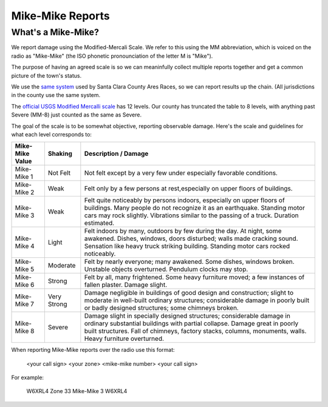 ========================
Mike-Mike Reports
========================

What's a Mike-Mike?
-------------------

We report damage using the Modified-Mercali Scale.
We refer to this using the MM abbreviation, which is
voiced on the radio as "Mike-Mike" (the ISO phonetic
pronounciation of the letter M is "Mike").

The purpose of having an agreed scale is so we can meaninfully collect multiple reports
together and get a common picture of the town's status.

We use the `same system`_ used by Santa Clara County Ares Races, so we can report results up
the chain.  (All jurisdictions in the county use the same system.


.. _`same system`: https://www.scc-ares-races.org/MMScale.html

The `official USGS Modified Mercalli scale`_ has 12 levels.
Our county has truncated the table to 8 levels, with anything
past Severe (MM-8) just counted as the same as Severe.

.. _`official USGS Modified Mercalli scale`: https://pubs.usgs.gov/gip/earthq4/severitygip.html

The goal of the scale is to be somewhat objective, reporting observable damage.  Here's the scale
and guidelines for what each level corresponds to:


+-----------------+-------------+----------------------------------------------------------------------+
| Mike-Mike Value | Shaking     | Description / Damage                                                 |
+=================+=============+======================================================================+
| Mike-Mike 1     | Not Felt    | Not felt except by a very few under especially favorable conditions. |
+-----------------+-------------+----------------------------------------------------------------------+
| Mike-Mike 2     | Weak        | Felt only by a few persons at rest,especially on upper floors of     |
|                 |             | buildings.                                                           |
+-----------------+-------------+----------------------------------------------------------------------+
| Mike-Mike 3     | Weak        | Felt quite noticeably by persons indoors, especially on upper floors |
|                 |             | of buildings. Many people do not recognize it as an earthquake.      |
|                 |             | Standing motor cars may rock slightly. Vibrations similar to the     |
|                 |             | passing of a truck. Duration estimated.                              |
+-----------------+-------------+----------------------------------------------------------------------+
| Mike-Mike 4     | Light       | Felt indoors by many, outdoors by few during the day. At night,      |
|                 |             | some awakened. Dishes, windows, doors disturbed; walls made cracking |
|                 |             | sound. Sensation like heavy truck striking building. Standing        |
|                 |             | motor cars rocked noticeably.                                        |
+-----------------+-------------+----------------------------------------------------------------------+
| Mike-Mike 5     | Moderate    | Felt by nearly everyone; many awakened. Some dishes, windows broken. |
|                 |             | Unstable objects overturned. Pendulum clocks may stop.               |
+-----------------+-------------+----------------------------------------------------------------------+
| Mike-Mike 6     | Strong      | Felt by all, many frightened. Some heavy furniture moved; a few      |
|                 |             | instances of fallen plaster. Damage slight.                          |
+-----------------+-------------+----------------------------------------------------------------------+
| Mike-Mike 7     | Very Strong | Damage negligible in buildings of good design and construction;      |
|                 |             | slight to moderate in well-built ordinary structures; considerable   |
|                 |             | damage in poorly built or badly designed structures; some chimneys   |
|                 |             | broken.                                                              |
+-----------------+-------------+----------------------------------------------------------------------+
| Mike-Mike 8     | Severe      | Damage slight in specially designed structures; considerable damage  |
|                 |             | in ordinary substantial buildings with partial collapse. Damage      |
|                 |             | great in poorly built structures. Fall of chimneys, factory stacks,  |
|                 |             | columns, monuments, walls. Heavy furniture overturned.               |
+-----------------+-------------+----------------------------------------------------------------------+

When reporting Mike-Mike reports over the radio use this format:

    <your call sign> <your zone> <mike-mike number> <your call sign>

For example:

    W6XRL4 Zone 33 Mike-Mike 3 W6XRL4
